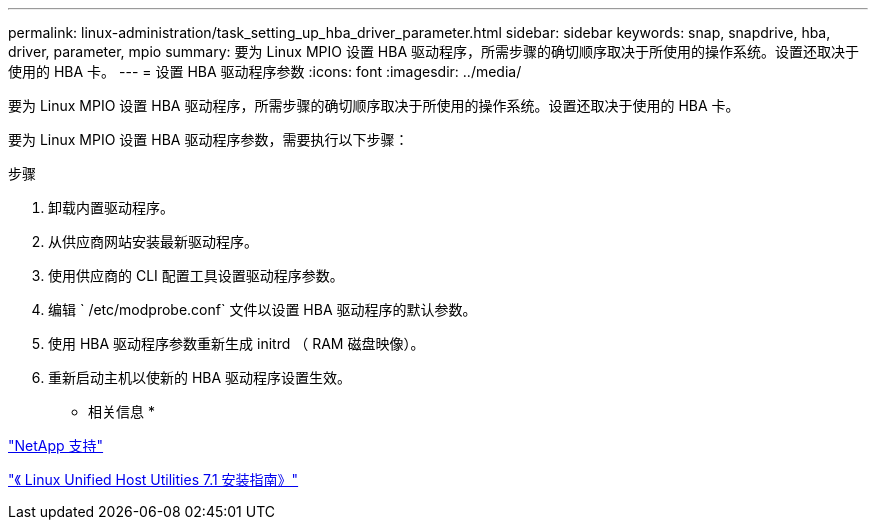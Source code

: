 ---
permalink: linux-administration/task_setting_up_hba_driver_parameter.html 
sidebar: sidebar 
keywords: snap, snapdrive, hba, driver, parameter, mpio 
summary: 要为 Linux MPIO 设置 HBA 驱动程序，所需步骤的确切顺序取决于所使用的操作系统。设置还取决于使用的 HBA 卡。 
---
= 设置 HBA 驱动程序参数
:icons: font
:imagesdir: ../media/


[role="lead"]
要为 Linux MPIO 设置 HBA 驱动程序，所需步骤的确切顺序取决于所使用的操作系统。设置还取决于使用的 HBA 卡。

要为 Linux MPIO 设置 HBA 驱动程序参数，需要执行以下步骤：

.步骤
. 卸载内置驱动程序。
. 从供应商网站安装最新驱动程序。
. 使用供应商的 CLI 配置工具设置驱动程序参数。
. 编辑 ` /etc/modprobe.conf` 文件以设置 HBA 驱动程序的默认参数。
. 使用 HBA 驱动程序参数重新生成 initrd （ RAM 磁盘映像）。
. 重新启动主机以使新的 HBA 驱动程序设置生效。


* 相关信息 *

http://mysupport.netapp.com["NetApp 支持"]

https://library.netapp.com/ecm/ecm_download_file/ECMLP2547936["《 Linux Unified Host Utilities 7.1 安装指南》"]
